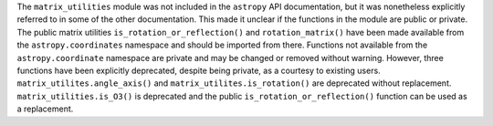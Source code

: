 The ``matrix_utilities`` module was not included in the ``astropy`` API
documentation, but it was nonetheless explicitly referred to in some of the
other documentation.
This made it unclear if the functions in the module are public or private.
The public matrix utilities ``is_rotation_or_reflection()`` and
``rotation_matrix()`` have been made available from the ``astropy.coordinates``
namespace and should be imported from there.
Functions not available from the ``astropy.coordinate`` namespace are private
and may be changed or removed without warning.
However, three functions have been explicitly deprecated, despite being
private, as a courtesy to existing users.
``matrix_utilites.angle_axis()`` and ``matrix_utilites.is_rotation()`` are
deprecated without replacement.
``matrix_utilities.is_O3()`` is deprecated and the public
``is_rotation_or_reflection()`` function can be used as a replacement.
